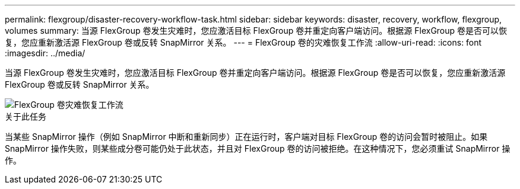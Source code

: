 ---
permalink: flexgroup/disaster-recovery-workflow-task.html 
sidebar: sidebar 
keywords: disaster, recovery, workflow, flexgroup, volumes 
summary: 当源 FlexGroup 卷发生灾难时，您应激活目标 FlexGroup 卷并重定向客户端访问。根据源 FlexGroup 卷是否可以恢复，您应重新激活源 FlexGroup 卷或反转 SnapMirror 关系。 
---
= FlexGroup 卷的灾难恢复工作流
:allow-uri-read: 
:icons: font
:imagesdir: ../media/


[role="lead"]
当源 FlexGroup 卷发生灾难时，您应激活目标 FlexGroup 卷并重定向客户端访问。根据源 FlexGroup 卷是否可以恢复，您应重新激活源 FlexGroup 卷或反转 SnapMirror 关系。

image::../media/flexgroup-dr-activation.gif[FlexGroup 卷灾难恢复工作流]

.关于此任务
当某些 SnapMirror 操作（例如 SnapMirror 中断和重新同步）正在运行时，客户端对目标 FlexGroup 卷的访问会暂时被阻止。如果 SnapMirror 操作失败，则某些成分卷可能仍处于此状态，并且对 FlexGroup 卷的访问被拒绝。在这种情况下，您必须重试 SnapMirror 操作。

